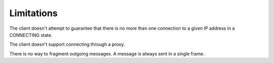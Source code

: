 Limitations
-----------

The client doesn't attempt to guarantee that there is no more than one
connection to a given IP address in a CONNECTING state.

The client doesn't support connecting through a proxy.

There is no way to fragment outgoing messages. A message is always sent in a
single frame.
